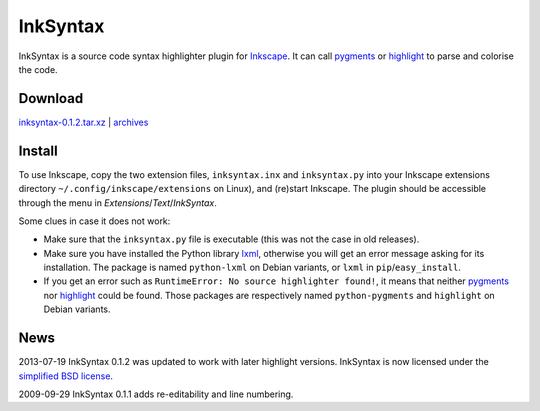 InkSyntax
=========

InkSyntax is a source code syntax highlighter plugin for
`Inkscape <http://www.inkscape.org>`_. It can call
`pygments <http://pygments.org/>`_ or
`highlight <http://www.andre-simon.de/doku/highlight/en/highlight.html>`_ to
parse and colorise the code.

Download
--------
`inksyntax-0.1.2.tar.xz </data/inksyntax/inksyntax-0.1.2.tar.xz>`_
|
`archives </data/inksyntax>`_

Install
-------
To use Inkscape, copy the two extension files, ``inksyntax.inx`` and
``inksyntax.py`` into your Inkscape extensions directory
``~/.config/inkscape/extensions`` on Linux), and (re)start Inkscape.
The plugin should be accessible through the menu in
*Extensions*/*Text*/*InkSyntax*.

Some clues in case it does not work:

- Make sure that the ``inksyntax.py`` file is executable (this was not
  the case in old releases).

- Make sure you have installed the Python library `lxml <http://lxml.de>`_,
  otherwise you will get an error message asking for its installation. The
  package is named ``python-lxml`` on Debian variants, or ``lxml``
  in ``pip``/``easy_install``.

- If you get an error such as
  ``RuntimeError: No source highlighter found!``, it means that
  neither `pygments`_ nor `highlight`_ could be found. Those packages
  are respectively named ``python-pygments`` and ``highlight``
  on Debian variants.

News
----
2013-07-19      InkSyntax 0.1.2 was updated to work with later highlight
versions. InkSyntax is now licensed under the
`simplified BSD license </data/licenses/BSD>`_.

2009-09-29      InkSyntax 0.1.1 adds re-editability and line numbering.
